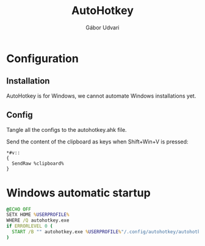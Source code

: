 #+title: AutoHotkey
#+author: Gábor Udvari

* Configuration

** Installation

AutoHotkey is for Windows, we cannot automate Windows installations yet.

** Config

Tangle all the configs to the autohotkey.ahk file.

#+begin_src text :noweb yes :exports none :mkdirp yes :tangle home/.config/autohotkey/autohotkey.ahk
  <<autohotkey-config>>
#+end_src

Send the content of the clipboard as keys when Shift+Win+V is pressed:

#+begin_src text :noweb-ref autohotkey-config
  *#v::
  {
    SendRaw %clipboard%
  }
#+end_src

* Windows automatic startup

#+begin_src text :noweb yes :exports none :mkdirp yes :tangle home/AppData/Roaming/Microsoft/Windows/Start Menu/Programs/Startup/autohotkey.bat
  <<autohotkey-windows>>
#+end_src

#+begin_src bat :noweb-ref autohotkey-windows
  @ECHO OFF
  SETX HOME %USERPROFILE%
  WHERE /Q autohotkey.exe
  if ERRORLEVEL 0 (
    START /B "" autohotkey.exe %USERPROFILE%"/.config/autohotkey/autohotkey.ahk"
  )
#+end_src
